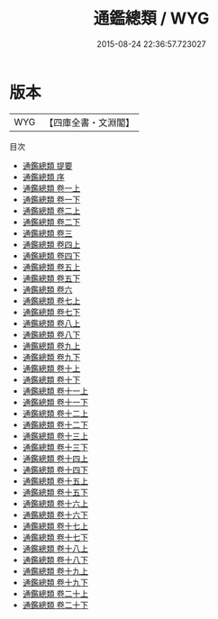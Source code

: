 #+TITLE: 通鑑總類 / WYG
#+DATE: 2015-08-24 22:36:57.723027
* 版本
 |       WYG|【四庫全書・文淵閣】|
目次
 - [[file:KR2h0002_000.txt::000-1a][通鑑總類 提要]]
 - [[file:KR2h0002_000.txt::000-3a][通鑑總類 序]]
 - [[file:KR2h0002_001.txt::001-1a][通鑑總類 卷一上]]
 - [[file:KR2h0002_001.txt::001-39a][通鑑總類 卷一下]]
 - [[file:KR2h0002_002.txt::002-1a][通鑑總類 卷二上]]
 - [[file:KR2h0002_002.txt::002-48a][通鑑總類 卷二下]]
 - [[file:KR2h0002_003.txt::003-1a][通鑑總類 卷三]]
 - [[file:KR2h0002_004.txt::004-1a][通鑑總類 卷四上]]
 - [[file:KR2h0002_004.txt::004-43a][通鑑總類 卷四下]]
 - [[file:KR2h0002_005.txt::005-1a][通鑑總類 卷五上]]
 - [[file:KR2h0002_005.txt::005-85a][通鑑總類 卷五下]]
 - [[file:KR2h0002_006.txt::006-1a][通鑑總類 卷六]]
 - [[file:KR2h0002_007.txt::007-1a][通鑑總類 卷七上]]
 - [[file:KR2h0002_007.txt::007-78a][通鑑總類 卷七下]]
 - [[file:KR2h0002_008.txt::008-1a][通鑑總類 卷八上]]
 - [[file:KR2h0002_008.txt::008-47a][通鑑總類 卷八下]]
 - [[file:KR2h0002_009.txt::009-1a][通鑑總類 卷九上]]
 - [[file:KR2h0002_009.txt::009-67a][通鑑總類 卷九下]]
 - [[file:KR2h0002_010.txt::010-1a][通鑑總類 卷十上]]
 - [[file:KR2h0002_010.txt::010-45a][通鑑總類 卷十下]]
 - [[file:KR2h0002_011.txt::011-1a][通鑑總類 卷十一上]]
 - [[file:KR2h0002_011.txt::011-43a][通鑑總類 卷十一下]]
 - [[file:KR2h0002_012.txt::012-1a][通鑑總類 卷十二上]]
 - [[file:KR2h0002_012.txt::012-44a][通鑑總類 卷十二下]]
 - [[file:KR2h0002_013.txt::013-1a][通鑑總類 卷十三上]]
 - [[file:KR2h0002_013.txt::013-45a][通鑑總類 卷十三下]]
 - [[file:KR2h0002_014.txt::014-1a][通鑑總類 卷十四上]]
 - [[file:KR2h0002_014.txt::014-37a][通鑑總類 卷十四下]]
 - [[file:KR2h0002_015.txt::015-1a][通鑑總類 卷十五上]]
 - [[file:KR2h0002_015.txt::015-51a][通鑑總類 卷十五下]]
 - [[file:KR2h0002_016.txt::016-1a][通鑑總類 卷十六上]]
 - [[file:KR2h0002_016.txt::016-46a][通鑑總類 卷十六下]]
 - [[file:KR2h0002_017.txt::017-1a][通鑑總類 卷十七上]]
 - [[file:KR2h0002_017.txt::017-51a][通鑑總類 卷十七下]]
 - [[file:KR2h0002_018.txt::018-1a][通鑑總類 卷十八上]]
 - [[file:KR2h0002_018.txt::018-57a][通鑑總類 卷十八下]]
 - [[file:KR2h0002_019.txt::019-1a][通鑑總類 卷十九上]]
 - [[file:KR2h0002_019.txt::019-66a][通鑑總類 卷十九下]]
 - [[file:KR2h0002_020.txt::020-1a][通鑑總類 卷二十上]]
 - [[file:KR2h0002_020.txt::020-76a][通鑑總類 卷二十下]]
